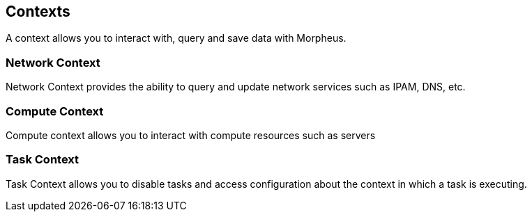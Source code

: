 == Contexts

A context allows you to interact with, query and save data with Morpheus.

=== Network Context

Network Context provides the ability to query and update network services such as IPAM, DNS, etc.

=== Compute Context

Compute context allows you to interact with compute resources such as servers

=== Task Context

Task Context allows you to disable tasks and access configuration about the context in which a task is executing.
